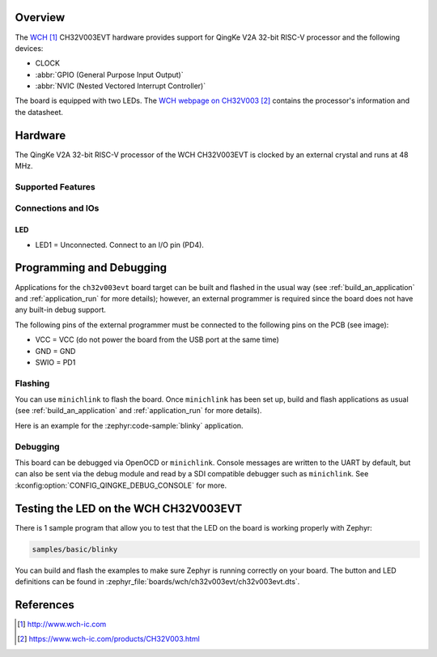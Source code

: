 .. zephyr:board:: ch32v003evt

Overview
********

The `WCH`_ CH32V003EVT hardware provides support for QingKe V2A 32-bit RISC-V
processor and the following devices:

* CLOCK
* :abbr:`GPIO (General Purpose Input Output)`
* :abbr:`NVIC (Nested Vectored Interrupt Controller)`

The board is equipped with two LEDs. The `WCH webpage on CH32V003`_ contains
the processor's information and the datasheet.

Hardware
********

The QingKe V2A 32-bit RISC-V processor of the WCH CH32V003EVT is clocked by an
external crystal and runs at 48 MHz.

Supported Features
==================

.. zephyr:board-supported-hw::

Connections and IOs
===================

LED
---

* LED1 = Unconnected. Connect to an I/O pin (PD4).

Programming and Debugging
*************************

.. zephyr:board-supported-runners::

Applications for the ``ch32v003evt`` board target can be built and flashed
in the usual way (see :ref:`build_an_application` and :ref:`application_run`
for more details); however, an external programmer is required since the board
does not have any built-in debug support.

The following pins of the external programmer must be connected to the
following pins on the PCB (see image):

* VCC = VCC (do not power the board from the USB port at the same time)
* GND = GND
* SWIO = PD1

Flashing
========

You can use ``minichlink`` to flash the board. Once ``minichlink`` has been set
up, build and flash applications as usual (see :ref:`build_an_application` and
:ref:`application_run` for more details).

Here is an example for the :zephyr:code-sample:`blinky` application.

.. zephyr-app-commands::
   :zephyr-app: samples/basic/blinky
   :board: ch32v003evt
   :goals: build flash

Debugging
=========

This board can be debugged via OpenOCD or ``minichlink``. Console messages are
written to the UART by default, but can also be sent via the debug module
and read by a SDI compatible debugger such as ``minichlink``. See
:kconfig:option:`CONFIG_QINGKE_DEBUG_CONSOLE` for more.

Testing the LED on the WCH CH32V003EVT
**************************************

There is 1 sample program that allow you to test that the LED on the board is
working properly with Zephyr:

.. code-block:: console

   samples/basic/blinky

You can build and flash the examples to make sure Zephyr is running
correctly on your board. The button and LED definitions can be found
in :zephyr_file:`boards/wch/ch32v003evt/ch32v003evt.dts`.

References
**********

.. target-notes::

.. _WCH: http://www.wch-ic.com
.. _WCH webpage on CH32V003: https://www.wch-ic.com/products/CH32V003.html
